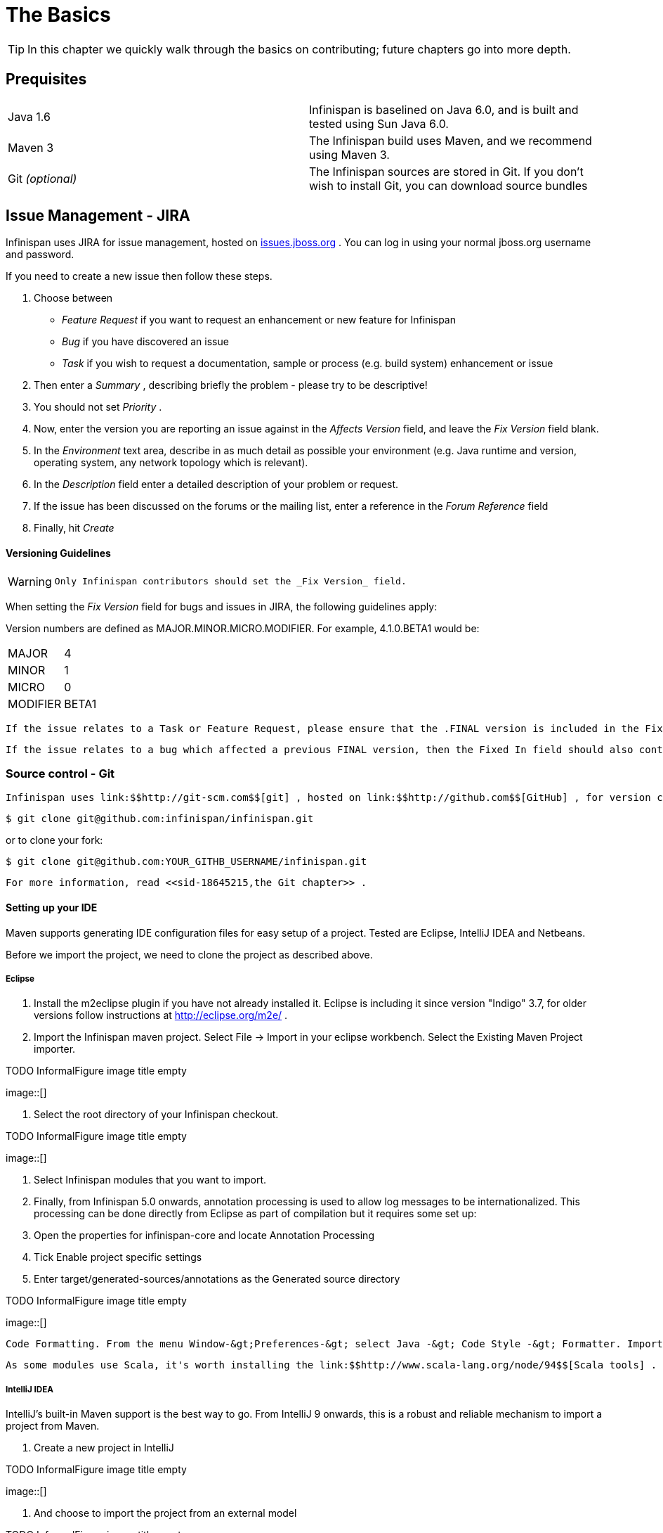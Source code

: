 =  The Basics

TIP: In this chapter we quickly walk through the basics on contributing; future chapters go into more depth.

== Prequisites

|=============
|Java 1.6|Infinispan is baselined on Java 6.0, and is built and tested using Sun Java 6.0.
|Maven 3|The Infinispan build uses Maven, and we recommend using Maven 3.
| Git _(optional)_ |The Infinispan sources are stored in Git. If you don't wish to install Git, you can download source bundles
|=============


[[sid-18645209_ContributingtoInfinispan-IssueManagementJIRA]]


== Issue Management - JIRA

Infinispan uses JIRA for issue management, hosted on link:$$http://issues.jboss.org/browse/ISPN$$[issues.jboss.org] . You can log in using your normal jboss.org username and password. 

If you need to create a new issue then follow these steps.


. Choose between


*  _Feature Request_ if you want to request an enhancement or new feature for Infinispan 


*  _Bug_ if you have discovered an issue 


*  _Task_ if you wish to request a documentation, sample or process (e.g. build system) enhancement or issue 


.  Then enter a _Summary_ , describing briefly the problem - please try to be descriptive! 


.  You should not set _Priority_ . 


.  Now, enter the version you are reporting an issue against in the _Affects Version_ field, and leave the _Fix Version_ field blank. 


.  In the _Environment_ text area, describe in as much detail as possible your environment (e.g. Java runtime and version, operating system, any network topology which is relevant). 

.  In the _Description_ field enter a detailed description of your problem or request. 

.  If the issue has been discussed on the forums or the mailing list, enter a reference in the _Forum Reference_ field 

.  Finally, hit _Create_ 

[[sid-18645209_ContributingtoInfinispan-VersioningGuidelines]]


==== Versioning Guidelines

[WARNING]
==== 
 Only Infinispan contributors should set the _Fix Version_ field. 


==== 


When setting the _Fix Version_ field for bugs and issues in JIRA, the following guidelines apply: 

Version numbers are defined as MAJOR.MINOR.MICRO.MODIFIER.  For example, 4.1.0.BETA1 would be:


|===============
|MAJOR|4
|MINOR|1
|MICRO|0
|MODIFIER|BETA1

|===============


 If the issue relates to a Task or Feature Request, please ensure that the .FINAL version is included in the Fixed In field.  For example, a new feature should contain 4.1.0.BETA1, 4.1.0.FINAL if it is new for 4.1.0 and was first made public in BETA1.  For example, see link:$$https://issues.jboss.org/browse/ISPN-299$$[ISPN-299] . 

 If the issue relates to a bug which affected a previous FINAL version, then the Fixed In field should also contain the .FINAL version which contains the fix, in addition to any ALPHA, BETA or CR release.  For example, see link:$$https://issues.jboss.org/browse/ISPN-546$$[ISPN-546] . If the issue pertains to a bug in the current release, then the .FINAL version should not be in the Fixed In field.  For example, a bug found in 4.1.0.ALPHA2 (but not in 4.1.0.ALPHA1) should be marked as fixed in 4.1.0.ALPHA3, but not in 4.1.0.FINAL.  For example, see link:$$https://issues.jboss.org/browse/ISPN-416$$[ISPN-416] . 

[[sid-18645209_ContributingtoInfinispan-SourcecontrolGit]]


=== Source control - Git

 Infinispan uses link:$$http://git-scm.com$$[git] , hosted on link:$$http://github.com$$[GitHub] , for version control. You can find the upstream git repository at link:$$https://github.com/infinispan$$[] . To clone the repository: 


----

$ git clone git@github.com:infinispan/infinispan.git

----

or to clone your fork:


----

$ git clone git@github.com:YOUR_GITHB_USERNAME/infinispan.git

----

 For more information, read <<sid-18645215,the Git chapter>> . 

[[sid-18645209_ContributingtoInfinispan-SettingupyourIDE]]


==== Setting up your IDE

Maven supports generating IDE configuration files for easy setup of a project. Tested are Eclipse, IntelliJ IDEA and Netbeans.

Before we import the project, we need to clone the project as described above.

[[sid-18645209_ContributingtoInfinispan-Eclipse]]


===== Eclipse


.  Install the m2eclipse plugin if you have not already installed it. Eclipse is including it since version "Indigo" 3.7, for older versions follow instructions at link:$$http://eclipse.org/m2e/$$[] . 


.  Import the Infinispan maven project. Select File -&gt; Import in your eclipse workbench. Select the Existing Maven Project importer. 


.TODO InformalFigure image title empty
image::[]


.  Select the root directory of your Infinispan checkout. 


.TODO InformalFigure image title empty
image::[]


. Select Infinispan modules that you want to import.


. Finally, from Infinispan 5.0 onwards, annotation processing is used to allow log messages to be internationalized. This processing can be done directly from Eclipse as part of compilation but it requires some set up:


.  Open the properties for infinispan-core and locate Annotation Processing 


.  Tick Enable project specific settings 


.  Enter target/generated-sources/annotations as the Generated source directory 


.TODO InformalFigure image title empty
image::[]

 Code Formatting. From the menu Window-&gt;Preferences-&gt; select Java -&gt; Code Style -&gt; Formatter. Import link:$$https://github.com/infinispan/infinispan/blob/master/ide-settings/eclipse/formatter.xml$$[formatter.xml] Code template. From the menu Window-&gt;Preferences-&gt; select Java -&gt; Code Style -&gt;  Code Templates. Import link:$$https://github.com/infinispan/infinispan/blob/master/ide-settings/eclipse/codetemplates.xml$$[codetemplates.xml] 

 As some modules use Scala, it's worth installing the link:$$http://www.scala-lang.org/node/94$$[Scala tools] . 

[[sid-18645209_ContributingtoInfinispan-IntelliJIDEA]]


===== IntelliJ IDEA

IntelliJ's built-in Maven support is the best way to go. From IntelliJ 9 onwards, this is a robust and reliable mechanism to import a project from Maven.


. Create a new project in IntelliJ

 
.TODO InformalFigure image title empty
image::[]

 


. And choose to import the project from an external model

 
.TODO InformalFigure image title empty
image::[]

 


. When asked, point the wizard to the directory created when you cloned the repository


. Make sure that the check-boxes for "Search for projects recursively" and "Create module groups for multi-module Maven projects" are checked.


. Just follow through the rest of the steps in the wizard and you're good to go.


. Finally, from Infinispan 5.0 onwards, annotation processing is used to allow log messages to be internationalized. This processing can be done directly from IntelliJ as part of compilation but it requires some set up:


*  Go to "Preferences/Compiler/Annotation Processor" and click on _Enable annotation processing_ 


*  Add an annotation processor with "Processor FQN Name" as org.jboss.logging.LoggingToolsProcessor 


* In "Processed Modules", add all modules except the root and the parent modules.

 
.TODO InformalFigure image title empty
image::[]

 

IntelliJ has built in Scala support, just make sure the Scala module is installed.

 IntelliJ related code style jar is at link:$$https://github.com/infinispan/infinispan/blob/master/ide-settings/intellij/IntelliJ_IDEA_Code_Style.jar$$[idea-code-style.jar] 

[[sid-18645209_ContributingtoInfinispan-BuildMaven]]


=== Build - Maven

 Infinispan uses link:$$http://maven.apache.org/$$[Maven] for builds. Make sure you have Maven 3 installed, and properly configured. For more information, read <<sid-18645215,the Maven chapter>> . 

[[sid-18645209_ContributingtoInfinispan-ContinuousIntegrationJenkinsonCloudbees]]


==== Continuous Integration - Jenkins on Cloudbees

 Infinispan uses Jenkins on Cloudbees for continuous integration. Jenkins polls GitHub for updates and runs whenever updates are available. For more information view link:$$http://www.jboss.org/infinispan/build.html$$[the project site] . 

[[sid-18645209_ContributingtoInfinispan-TestingTestNG]]


=== Testing - TestNG

 Infinispan uses TestNG for unit and functional tests, and all Infinispan tests are run in parallel. For more information see <<sid-18645211,the Test Suite chapter>> ; this chapter gives advice on writing tests which can safely execute in parallel. 

[[sid-18645209_ContributingtoInfinispan-CommunicatingwithotherInfinispancontributors]]


=== Communicating with other Infinispan contributors

 Infinispan contributors use a mix of link:$$http://www.jboss.org/infinispan/mailinglists$$[mailings lists] and link:$$http://www.jboss.org/infinispan/community.html$$[IRC] to communicate ideas and designs, with more detailed designs often making their way into link:$$http://community.jboss.org/$$[wiki pages] . 

[[sid-18645209_ContributingtoInfinispan-StyleRequirements]]


=== Style Requirements

 Infinispan uses the link:$$http://en.wikipedia.org/wiki/Indent_style#K.26R_style$$[K&amp;R code style] for all Java source files, with two exceptions: 


* use 3 spaces instead of a tab character for indentations.


* braces start on the same line for class, interface and method declarations as well as code blocks.

 In addition, sure all link:$$http://en.wikipedia.org/wiki/Newline$$[new line characters] used must be LF (UNIX style line feeds). Most good IDEs allow you to set this, regardless of operating system used. 

 All patches or code committed must adhere to this style. Code style settings which can be imported into IntelliJ IDEA and Eclipse are committed in the project sources, in link:$$https://github.com/infinispan/infinispan/blob/master/ide-settings/$$[ide-settings] . 

[[sid-18645209_ContributingtoInfinispan-Spelling]]


==== Spelling

 Ensure correct spelling in code, comments, Javadocs, etc. (use _American English_ spelling). It is recommended that you use a spellchecker plugin for your IDE. 

[[sid-18645209_ContributingtoInfinispan-Licenseheader]]


==== License header

 All source files must have up-to-date license headers as described in link:$$http://community.jboss.org/docs/16352$$[Copyright Ownership and Licenses] . Never remove existing headers or copyrights. 

[[sid-18645209_ContributingtoInfinispan-Checkincomments]]


==== Check-in comments

 Please ensure any commit comments use link:$$https://docs.jboss.org/author/pages/viewpage.action?pageId=18645271_InfinispanandGitHub-Comments$$[this format] if related to a task or issue in JIRA. This helps JIRA pick out these checkins and display them on the issue, making it very useful for back/forward porting fixes. If your comment does not follow this format, your commit may not be merged into upstream. 

[[sid-18645209_ContributingtoInfinispan-Configuration]]


=== Configuration

 Infinispan offers both programmatic configuration and XML configuration. For more information read the <<sid-18645216,Configuration>> chapter. 

[[sid-18645209_ContributingtoInfinispan-Logging]]


=== Logging

 From Infinispan 5.0 onwards, Infinispan uses JBoss Logging to abstract over the logging backend. Infinispan supports localization of log message for categories of INFO or above as explained in link:$$http://community.jboss.org/docs/16738$$[the JBoss Logging guidelines] . As a developer, this means that for each INFO , WARN , ERROR , FATAL message your code emits, you need to modify the Log class in your module and add an explicit method for it with the right annotations. For example: 


----

@LogMessage(level = INFO)
@Message(value = "An informative message: %s - %s", id = 600)
void anInformativeMessage(String param1, String param2);

----

 And then, instead of calling log.info(...) , you call the method, for example log.anInformativeMessage(param1, param2) . If what you're trying to log is an error or similar message and you want an exception to be logged as cause, simply use @Cause annotation, example: 


----

@LogMessage(level = ERROR)
@Message(value = "An error message: %s", id = 600)
void anErrorMessage(String param1, @Cause IllegalStateException e);

----

The last thing to figure out is which id to give to the message. Each module that logs something in production code that could be internationalized has been given an id range, and so the messages should use an available id in the range for the module where the log call resides. Here are the id range assignments per module:

[options="header"]
|===============
|Module name|Id range
|core|1 - 1000
|tree|1001 - 2000
|bdbje cache store|2001 - 3000
|cassandra cache store|3001 - 4000
|hotrod client|4001 - 5000
|server core|5001 - 6000
|server hotrod|6001 - 7000
|cloud cache store|7001 - 8000
|jdbc cache store|8001 - 9000
|jdbm cache store|9001 - 10000
|remote cache store|10001 - 11000
|server memcached|11001 - 12000
|server rest|12001 - 13000
|server websocket|13001 - 14000
|query|14001 - 15000
|lucene directory|15001 - 16000
|rhq plugin|16001 - 17000
|cdi integration|17001 - 18000

|===============



[NOTE]
==== 
You will need to enable annotation processing in order to be able to compile Infinispan and have the logger implementation generated.


==== 


